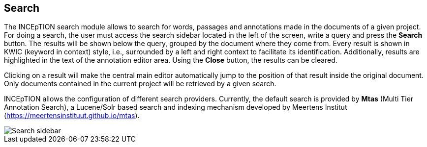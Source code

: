 [[sect_search-core]]

== Search

The INCEpTION search module allows to search for words, passages and annotations made in the 
documents of a given project. For doing a search, the user must access the search sidebar located 
in the left of the screen, write a query and press the *Search* button. The results will be shown 
below the query, grouped by the document where they come from. Every result is shown in KWIC 
(keyword in context) style, i.e., surrounded by a left and right context to facilitate its 
identification. Additionally, results are highlighted in the text of the annotation editor area.
Using the *Close* button, the results can be cleared.

Clicking on a result will make the central main editor automatically jump to the position of that
result inside the original document. Only documents contained in the current project will be
retrieved by a given search.

INCEpTION allows the configuration of different search providers. Currently, the default search 
is provided by *Mtas* (Multi Tier Annotation Search), a Lucene/Solr based search and indexing 
mechanism developed by Meertens Institut (https://meertensinstituut.github.io/mtas).

image::search-core-search.png[Search sidebar]